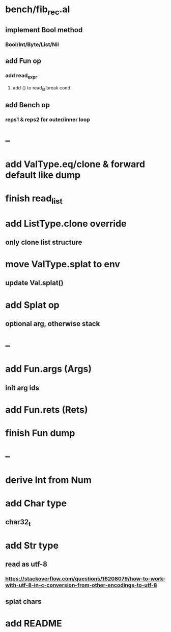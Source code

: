 * bench/fib_rec.al
** implement Bool method 
*** Bool/Int/Byte/List/Nil
** add Fun op
*** add read_expr
**** add {} to read_id break cond
** add Bench op
*** reps1 & reps2 for outer/inner loop
* --
* add ValType.eq/clone & forward default like dump
* finish read_list
* add ListType.clone override
** only clone list structure
* move ValType.splat to env
** update Val.splat()
* add Splat op
** optional arg, otherwise stack
* --
* add Fun.args (Args)
** init arg ids
* add Fun.rets (Rets)
* finish Fun dump
* --
* derive Int from Num
* add Char type
** char32_t
* add Str type
** read as utf-8
*** https://stackoverflow.com/questions/16208079/how-to-work-with-utf-8-in-c-conversion-from-other-encodings-to-utf-8
** splat chars
* add README
